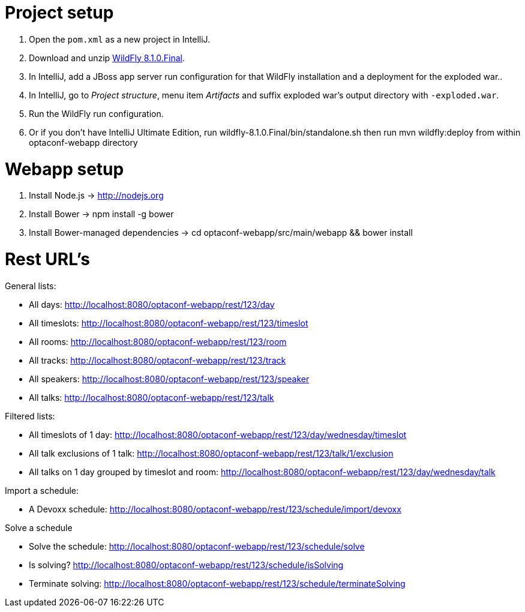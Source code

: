 = Project setup

. Open the `pom.xml` as a new project in IntelliJ.
. Download and unzip http://wildfly.org/[WildFly 8.1.0.Final].
. In IntelliJ, add a JBoss app server run configuration for that WildFly installation and a deployment for the exploded war..
. In IntelliJ, go to _Project structure_, menu item _Artifacts_ and suffix exploded war's output directory with `-exploded.war`.
. Run the WildFly run configuration.
. Or if you don't have IntelliJ Ultimate Edition, run wildfly-8.1.0.Final/bin/standalone.sh then run mvn wildfly:deploy from within optaconf-webapp directory

= Webapp setup

. Install Node.js -> http://nodejs.org
. Install Bower -> npm install -g bower
. Install Bower-managed dependencies -> cd optaconf-webapp/src/main/webapp && bower install

= Rest URL's

General lists:

* All days: http://localhost:8080/optaconf-webapp/rest/123/day
* All timeslots: http://localhost:8080/optaconf-webapp/rest/123/timeslot
* All rooms: http://localhost:8080/optaconf-webapp/rest/123/room
* All tracks: http://localhost:8080/optaconf-webapp/rest/123/track
* All speakers: http://localhost:8080/optaconf-webapp/rest/123/speaker
* All talks: http://localhost:8080/optaconf-webapp/rest/123/talk

Filtered lists:

* All timeslots of 1 day: http://localhost:8080/optaconf-webapp/rest/123/day/wednesday/timeslot
* All talk exclusions of 1 talk: http://localhost:8080/optaconf-webapp/rest/123/talk/1/exclusion
* All talks on 1 day grouped by timeslot and room: http://localhost:8080/optaconf-webapp/rest/123/day/wednesday/talk

Import a schedule:

* A Devoxx schedule: http://localhost:8080/optaconf-webapp/rest/123/schedule/import/devoxx

Solve a schedule

* Solve the schedule: http://localhost:8080/optaconf-webapp/rest/123/schedule/solve
* Is solving? http://localhost:8080/optaconf-webapp/rest/123/schedule/isSolving
* Terminate solving: http://localhost:8080/optaconf-webapp/rest/123/schedule/terminateSolving
